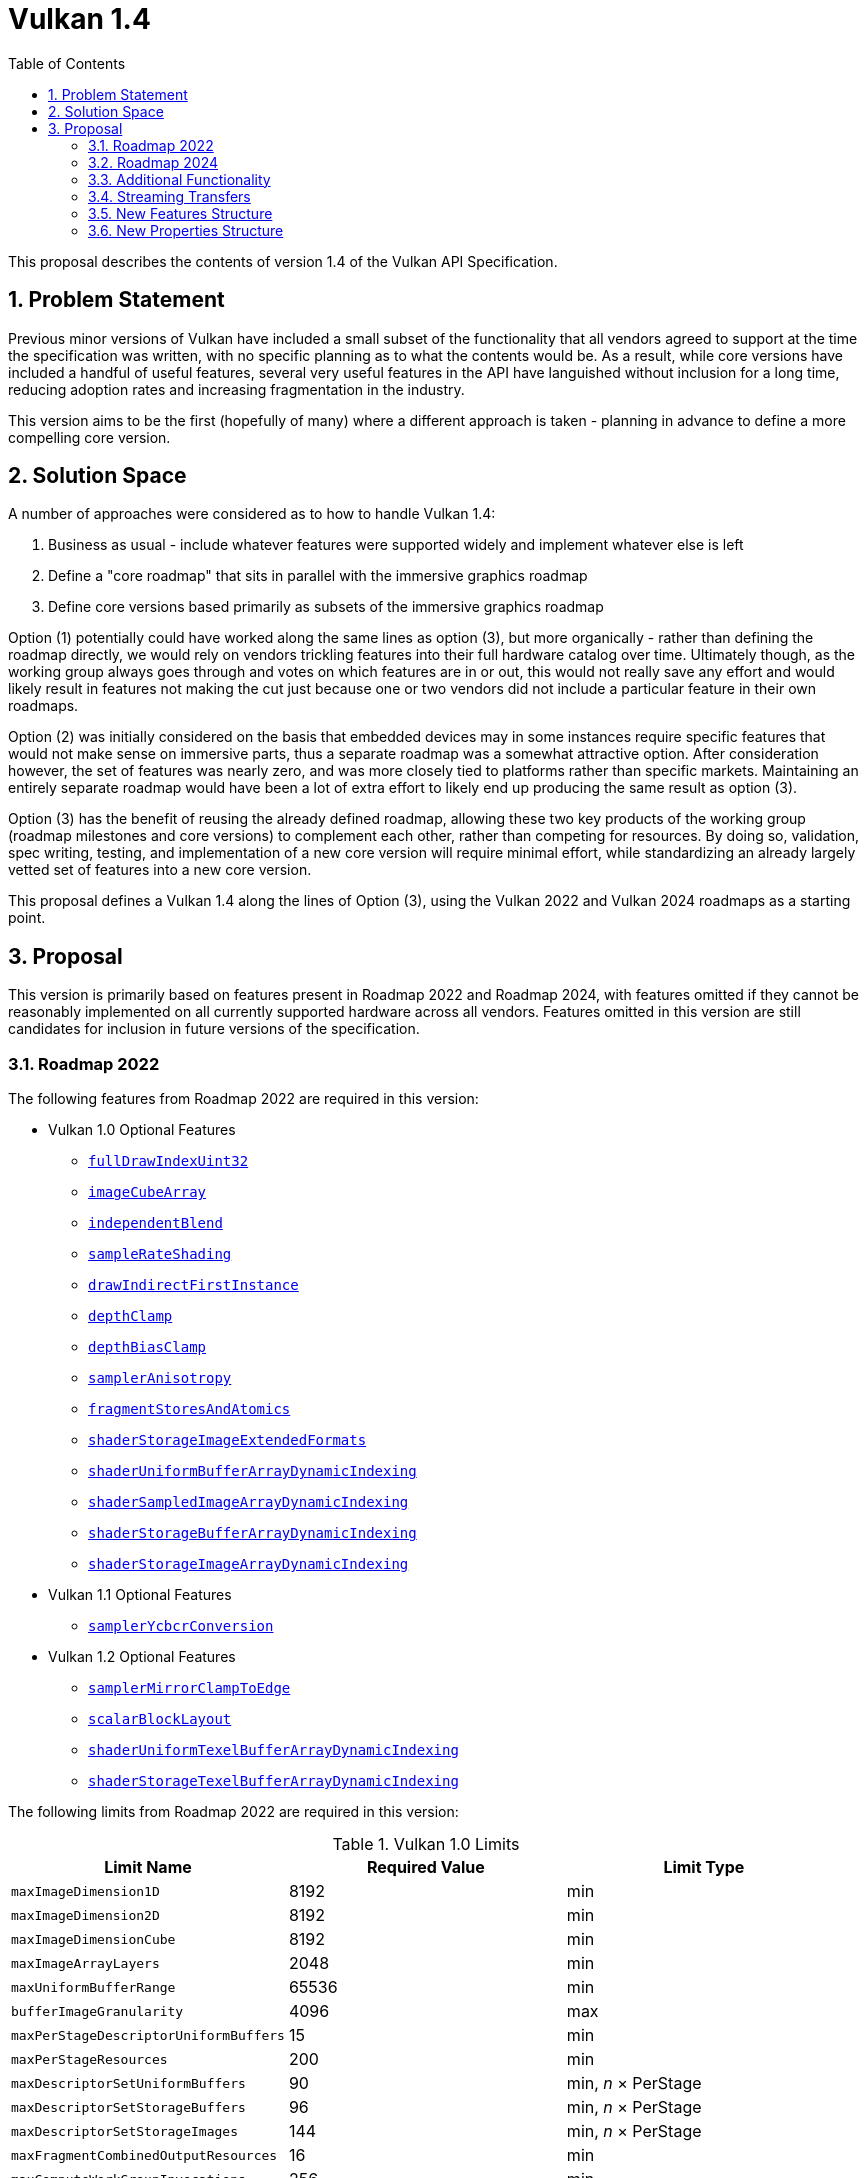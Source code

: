 // Copyright 2021-2025 The Khronos Group Inc.
//
// SPDX-License-Identifier: CC-BY-4.0

= Vulkan 1.4
:toc: left
:docs: https://docs.vulkan.org/spec/latest/
:extensions: {docs}appendices/extensions.html#
:features: https://docs.vulkan.org/spec/latest/chapters/features.html#features-
:sectnums:
:times: ×

This proposal describes the contents of version 1.4 of the Vulkan API Specification.

== Problem Statement

Previous minor versions of Vulkan have included a small subset of the functionality that all vendors agreed to support at the time the specification was written, with no specific planning as to what the contents would be.
As a result, while core versions have included a handful of useful features, several very useful features in the API have languished without inclusion for a long time, reducing adoption rates and increasing fragmentation in the industry.

This version aims to be the first (hopefully of many) where a different approach is taken - planning in advance to define a more compelling core version.


== Solution Space

A number of approaches were considered as to how to handle Vulkan 1.4:

  . Business as usual - include whatever features were supported widely and implement whatever else is left
  . Define a "core roadmap" that sits in parallel with the immersive graphics roadmap
  . Define core versions based primarily as subsets of the immersive graphics roadmap

Option (1) potentially could have worked along the same lines as option (3), but more organically - rather than defining the roadmap directly, we would rely on vendors trickling features into their full hardware catalog over time.
Ultimately though, as the working group always goes through and votes on which features are in or out, this would not really save any effort and would likely result in features not making the cut just because one or two vendors did not include a particular feature in their own roadmaps.

Option (2) was initially considered on the basis that embedded devices may in some instances require specific features that would not make sense on immersive parts, thus a separate roadmap was a somewhat attractive option.
After consideration however, the set of features was nearly zero, and was more closely tied to platforms rather than specific markets.
Maintaining an entirely separate roadmap would have been a lot of extra effort to likely end up producing the same result as option (3).

Option (3) has the benefit of reusing the already defined roadmap, allowing these two key products of the working group (roadmap milestones and core versions) to complement each other, rather than competing for resources.
By doing so, validation, spec writing, testing, and implementation of a new core version will require minimal effort, while standardizing an already largely vetted set of features into a new core version.

This proposal defines a Vulkan 1.4 along the lines of Option (3), using the Vulkan 2022 and Vulkan 2024 roadmaps as a starting point.


== Proposal

This version is primarily based on features present in Roadmap 2022 and Roadmap 2024, with features omitted if they cannot be reasonably implemented on all currently supported hardware across all vendors.
Features omitted in this version are still candidates for inclusion in future versions of the specification.


=== Roadmap 2022

The following features from Roadmap 2022 are required in this version:

  * Vulkan 1.0 Optional Features
  ** {features}fullDrawIndexUint32[`fullDrawIndexUint32`]
  ** {features}imageCubeArray[`imageCubeArray`]
  ** {features}independentBlend[`independentBlend`]
  ** {features}sampleRateShading[`sampleRateShading`]
  ** {features}drawIndirectFirstInstance[`drawIndirectFirstInstance`]
  ** {features}depthClamp[`depthClamp`]
  ** {features}depthBiasClamp[`depthBiasClamp`]
  ** {features}samplerAnisotropy[`samplerAnisotropy`]
  ** {features}fragmentStoresAndAtomics[`fragmentStoresAndAtomics`]
  ** {features}shaderStorageImageExtendedFormats[`shaderStorageImageExtendedFormats`]
  ** {features}shaderUniformBufferArrayDynamicIndexing[`shaderUniformBufferArrayDynamicIndexing`]
  ** {features}shaderSampledImageArrayDynamicIndexing[`shaderSampledImageArrayDynamicIndexing`]
  ** {features}shaderStorageBufferArrayDynamicIndexing[`shaderStorageBufferArrayDynamicIndexing`]
  ** {features}shaderStorageImageArrayDynamicIndexing[`shaderStorageImageArrayDynamicIndexing`]
  * Vulkan 1.1 Optional Features
  ** {features}samplerYcbcrConversion[`samplerYcbcrConversion`]
  * Vulkan 1.2 Optional Features
  ** {features}samplerMirrorClampToEdge[`samplerMirrorClampToEdge`]
  ** {features}scalarBlockLayout[`scalarBlockLayout`]
  ** {features}shaderUniformTexelBufferArrayDynamicIndexing[`shaderUniformTexelBufferArrayDynamicIndexing`]
  ** {features}shaderStorageTexelBufferArrayDynamicIndexing[`shaderStorageTexelBufferArrayDynamicIndexing`]

The following limits from Roadmap 2022 are required in this version:

.Vulkan 1.0 Limits
[width="100%",options="header"]
|====
| Limit Name                                | Required Value | Limit Type
| `maxImageDimension1D`                     | 8192           | min
| `maxImageDimension2D`                     | 8192           | min
| `maxImageDimensionCube`                   | 8192           | min
| `maxImageArrayLayers`                     | 2048           | min
| `maxUniformBufferRange`                   | 65536          | min
| `bufferImageGranularity`                  | 4096           | max
| `maxPerStageDescriptorUniformBuffers`     | 15             | min
| `maxPerStageResources`                    | 200            | min
| `maxDescriptorSetUniformBuffers`          | 90             | min, _n_ {times} PerStage
| `maxDescriptorSetStorageBuffers`          | 96             | min, _n_ {times} PerStage
| `maxDescriptorSetStorageImages`           | 144            | min, _n_ {times} PerStage
| `maxFragmentCombinedOutputResources`      | 16             | min
| `maxComputeWorkGroupInvocations`          | 256            | min
| `maxComputeWorkGroupSize`                 | (256,256,64)   | min
| `subTexelPrecisionBits`                   | 8              | min
| `mipmapPrecisionBits`                     | 6              | min
| `maxSamplerLodBias`                       | 14             | min
| `pointSizeGranularity`                    | 0.125          | max, fixed point increment
| `lineWidthGranularity`                    | 0.5            | max, fixed point increment
| `standardSampleLocations`                 | `VK_TRUE`      | Boolean
| `maxColorAttachments`                     | 8              | min
|====

NOTE: maxColorAttachments is bumped to 8 in line with Roadmap 2024, as opposed to the 7 required by Roadmap 2022.

.Vulkan 1.1 Limits
[width="100%",options="header"]
|====
| Limit Name                                | Required Value | Limit Type
| `subgroupSupportedStages`                 | `VK_SHADER_STAGE_COMPUTE_BIT` +
                                              `VK_SHADER_STAGE_FRAGMENT_BIT`
                                            | flags
| `subgroupSupportedOperations`             | `VK_SUBGROUP_FEATURE_BASIC_BIT` +
                                              `VK_SUBGROUP_FEATURE_VOTE_BIT` +
                                              `VK_SUBGROUP_FEATURE_ARITHMETIC_BIT` +
                                              `VK_SUBGROUP_FEATURE_BALLOT_BIT` +
                                              `VK_SUBGROUP_FEATURE_SHUFFLE_BIT` +
                                              `VK_SUBGROUP_FEATURE_SHUFFLE_RELATIVE_BIT` +
                                              `VK_SUBGROUP_FEATURE_QUAD_BIT` *
                                            | flags
|====

pass:[*]`VK_SUBGROUP_FEATURE_QUAD_BIT` is only supported if the advertised subgroup size is 4 or higher.

NOTE: Vulkan 1.4 does not require a supported subgroup size of greater than 1, but if a vendor does have a meaningful subgroup size, all of the above features will be supported.

.Vulkan 1.2 Limits
[width="100%",options="header"]
|====
| Limit Name                                | Required Value | Limit Type
| `shaderSignedZeroInfNanPreserveFloat16`   | `VK_TRUE`*      | Boolean
| `shaderSignedZeroInfNanPreserveFloat32`   | `VK_TRUE`       | Boolean
|====

pass:[*]`shaderSignedZeroInfNanPreserveFloat16` is only supported if the `shaderFloat16` feature is supported.

The {extensions}VK_KHR_global_priority[`VK_KHR_global_priority`] extension is promoted in its entirety to Vulkan 1.4.


=== Roadmap 2024

The following features from Roadmap 2024 are required in Vulkan 1.4:

* Vulkan 1.0 Optional Features
** {features}shaderImageGatherExtended[`shaderImageGatherExtended`]
** {features}shaderInt16[`shaderInt16`]

* Vulkan 1.1 Optional Features
** {features}storageBuffer16BitAccess[`storageBuffer16BitAccess`]

* Vulkan 1.2 Optional Features
** {features}shaderInt8[`shaderInt8`]
** {features}storageBuffer8BitAccess[`storageBuffer8BitAccess`]


The following limits from Roadmap 2024 are now required in Vulkan 1.4:

.Vulkan 1.0 Limits
[width="100%",options="header"]
|====
| Limit Name                                | Required Value | Limit Type
| `maxBoundDescriptorSets`                  | 7              | min
| `maxColorAttachments`                     | 8              | min
| `timestampComputeAndGraphics`             | `VK_TRUE`      | Boolean
|====

The following extensions are promoted in their entirety to Vulkan 1.4:

  * {extensions}VK_KHR_load_store_op_none[`VK_KHR_load_store_op_none`]
  * {extensions}VK_KHR_shader_subgroup_rotate[`VK_KHR_shader_subgroup_rotate`]
  * {extensions}VK_KHR_shader_float_controls2[`VK_KHR_shader_float_controls2`]
  * {extensions}VK_KHR_shader_expect_assume[`VK_KHR_shader_expect_assume`]
  * {extensions}VK_KHR_line_rasterization[`VK_KHR_line_rasterization`]
  * {extensions}VK_KHR_vertex_attribute_divisor[`VK_KHR_vertex_attribute_divisor`]
  * {extensions}VK_KHR_index_type_uint8[`VK_KHR_index_type_uint8`]
  * {extensions}VK_KHR_map_memory2[`VK_KHR_map_memory2`]
  * {extensions}VK_KHR_maintenance5[`VK_KHR_maintenance5`]
  * {extensions}VK_KHR_push_descriptor[`VK_KHR_push_descriptor`]

Additionally, {extensions}VK_KHR_dynamic_rendering_local_read[`VK_KHR_dynamic_rendering_local_read`] is partially promoted; implementations must support local read for storage resources and single sampled color attachments.
Support for reading depth/stencil attachments and multi-sampled attachments are gated behind the new Boolean `dynamicRenderingLocalReadDepthStencilAttachments` and `dynamicRenderingLocalReadMultisampledAttachments` properties.
If `dynamicRenderingLocalReadDepthStencilAttachments` and `dynamicRenderingLocalReadMultisampledAttachments` are `VK_TRUE`, the full functionality of the extension is present.
If `dynamicRenderingLocalReadDepthStencilAttachments` is `VK_FALSE`, implementations do not support depth/stencil attachment access within dynamic rendering.
If `dynamicRenderingLocalReadMultisampledAttachments` is `VK_FALSE`, implementations do not support multisampled attachment access within dynamic rendering.

NOTE: Applications can work around the lack of depth stencil support by allocating an additional color attachment and writing depth/stencil values into it.


=== Additional Functionality

While it is intended that there are as few additional features beyond the roadmap as possible - ideally limited to maintenance extensions - for the first version there are a number of additional required features.
These are a mixture of items included in the Android 15 feature requirements, the Android Baseline 2022 profile, and a few items based on feedback that were missed during development of roadmap 2024.

The following additional features are required to be supported in Vulkan 1.4:

* {features}largePoints[`largePoints`]
* {features}variablePointers[`variablePointers`]
* {features}variablePointersStorageBuffer[`variablePointersStorageBuffer`]
* {features}bresenhamLines[`bresenhamLines`]


The following additional limits are required in Vulkan 1.4:

[width="100%",options="header"]
|====
| Limit Name                                | Required Value | Limit Type
| `maxImageDimension3D`                     | 512            | min
| `pointSizeRange[1]`                       | 256 - `pointSizeGranularity` | min
| `maxPushConstantsSize`                    | 256            | min
| `maxViewportDimensions`                   | (7680,7680)    | min
| `viewportBoundsRange`                     | (-15360,15359) | (max,min)
| `maxFramebufferWidth`                     | 7680           | min
| `maxFramebufferHeight`                    | 7680           | min
|====


The following additional extensions are promoted in their entirety to Vulkan 1.4:

  * {extensions}VK_KHR_maintenance6[`VK_KHR_maintenance6`]
  * {extensions}VK_EXT_pipeline_protected_access[`VK_EXT_pipeline_protected_access`]
  * {extensions}VK_EXT_pipeline_robustness[`VK_EXT_pipeline_robustness`]

Clustered subgroup operations must also be advertised in Vulkan 1.4 via setting both `VK_SUBGROUP_FEATURE_CLUSTERED_BIT` and `VK_SUBGROUP_FEATURE_ROTATE_CLUSTERED_BIT` (as an interaction with the newly-promoted {extensions}VK_KHR_shader_subgroup_rotate[`VK_KHR_shader_subgroup_rotate`] extension) in `subgroupSupportedOperations`.


=== Streaming Transfers

One of the gnarlier problems without a clear solution in earlier versions of Vulkan has been streaming large quantities of data to the device while simultaneously rendering.
In OpenGL and other APIs, copy functions taking in host pointers allowed implementations a lot of leeway on where and how the transfer was performed, allowing implementations to use host copies, a dedicated transfer queue, or other solutions as they saw fit to ensure rendering could keep going at full speed.

Vendors are free to expose a dedicated transfer queue if they have one, and more recently {extensions}VK_EXT_host_image_copy[`VK_EXT_host_image_copy`] has enabled drivers to advertise host copies as an option if they do not have a separate transfer queue.
Either of these paths will result in a way to provide applications a method to stream data between host and device without interrupting rendering.

Vulkan 1.4 imposes a few new requirements in order to ensure applications have a viable path for streaming on all Vulkan 1.4 implementations:

  * {extensions}VK_EXT_host_image_copy[`VK_EXT_host_image_copy`] is promoted to core, but supporting its functionality is optional
  * An implementation must support either:
  ** the {features}hostImageCopy[`hostImageCopy`] feature; or
  ** an additional queue that supports `VK_QUEUE_TRANSFER_BIT`.
  * All queues supporting `VK_QUEUE_GRAPHICS_BIT` or `VK_QUEUE_COMPUTE_BIT` must also advertise `VK_QUEUE_TRANSFER_BIT`.

Applications should use whichever option is available when streaming in large quantities of data, choosing the most suitable for their use case if both are available.
Applications should avoid performing large transfers on the same queue that they are either rendering with or executing other high priority workloads on.


=== New Features Structure

A new feature structure is added which includes the features of all of the extensions promoted into core:

[source,c]
----
typedef struct VkPhysicalDeviceVulkan14Features {
    VkStructureType     sType;
    void*               pNext;
    VkBool32            globalPriorityQuery;
    VkBool32            shaderSubgroupRotate;
    VkBool32            shaderSubgroupRotateClustered;
    VkBool32            shaderFloatControls2;
    VkBool32            shaderExpectAssume;
    VkBool32            rectangularLines;
    VkBool32            bresenhamLines;
    VkBool32            smoothLines;
    VkBool32            stippledRectangularLines;
    VkBool32            stippledBresenhamLines;
    VkBool32            stippledSmoothLines;
    VkBool32            vertexAttributeInstanceRateDivisor;
    VkBool32            vertexAttributeInstanceRateZeroDivisor;
    VkBool32            indexTypeUint8;
    VkBool32            dynamicRenderingLocalRead;
    VkBool32            maintenance5;
    VkBool32            maintenance6;
    VkBool32            pipelineProtectedAccess;
    VkBool32            pipelineRobustness;
    VkBool32            hostImageCopy;
    VkBool32            pushDescriptor;
} VkPhysicalDeviceVulkan14Features;
----

All features have the same meaning and requirements as their counterparts in the extensions they were promoted from, with the following exceptions:

 * `bresenhamLines` and `shaderSubgroupRotateClustered` are additionally required
 * `pushDescriptor`, which is added as an additional feature for the functionality of {extensions}VK_KHR_push_descriptor[`VK_KHR_push_descriptor`] and is required
 * `pipelineProtectedAccess`, which is required only when the `protectedMemory` feature is supported


=== New Properties Structure

A new properties structure is added which includes the properties all of the extensions promoted into core:

[source,c]
----
typedef struct VkPhysicalDeviceVulkan14Properties {
    VkStructureType                         sType;
    void*                                   pNext;
    // VK_KHR_line_rasterization
    uint32_t                                lineSubPixelPrecisionBits;
    // VK_KHR_vertex_attribute_divisor
    uint32_t                                maxVertexAttribDivisor;
    VkBool32                                supportsNonZeroFirstInstance;
    // VK_KHR_push_descriptor
    uint32_t                                maxPushDescriptors;
    // VK_KHR_dynamic_rendering_local_read
    VkBool32                                dynamicRenderingLocalReadDepthStencilAttachments;
    VkBool32                                dynamicRenderingLocalReadMultisampledAttachments;
    // VK_KHR_maintenance5
    VkBool32                                earlyFragmentMultisampleCoverageAfterSampleCounting;
    VkBool32                                earlyFragmentSampleMaskTestBeforeSampleCounting;
    VkBool32                                depthStencilSwizzleOneSupport;
    VkBool32                                polygonModePointSize;
    VkBool32                                nonStrictSinglePixelWideLinesUseParallelogram;
    VkBool32                                nonStrictWideLinesUseParallelogram;
    // VK_KHR_maintenance6
    VkBool32                                blockTexelViewCompatibleMultipleLayers;
    uint32_t                                maxCombinedImageSamplerDescriptorCount;
    VkBool32                                fragmentShadingRateClampCombinerInputs;
    // VK_EXT_pipeline_robustness
    VkPipelineRobustnessBufferBehavior      defaultRobustnessStorageBuffers;
    VkPipelineRobustnessBufferBehavior      defaultRobustnessUniformBuffers;
    VkPipelineRobustnessBufferBehavior      defaultRobustnessVertexInputs;
    VkPipelineRobustnessImageBehavior       defaultRobustnessImages;
    // VK_EXT_host_image_copy
    uint32_t                                copySrcLayoutCount;
    VkImageLayout*                          pCopySrcLayouts;
    uint32_t                                copyDstLayoutCount;
    VkImageLayout*                          pCopyDstLayouts;
    uint8_t                                 optimalTilingLayoutUUID[VK_UUID_SIZE];
    VkBool32                                identicalMemoryTypeRequirements;
} VkPhysicalDeviceVulkan14Properties;
----

All properties have the same meaning and required limits as their counterparts in the extensions they were promoted from, with the exception of the newly added `dynamicRenderingLocalReadDepthStencilAttachments` and `dynamicRenderingLocalReadMultisampledAttachments` limits, which are optional and gate support for local reads of depth/stencil attachments and multisampled attachments in dynamic rendering.

